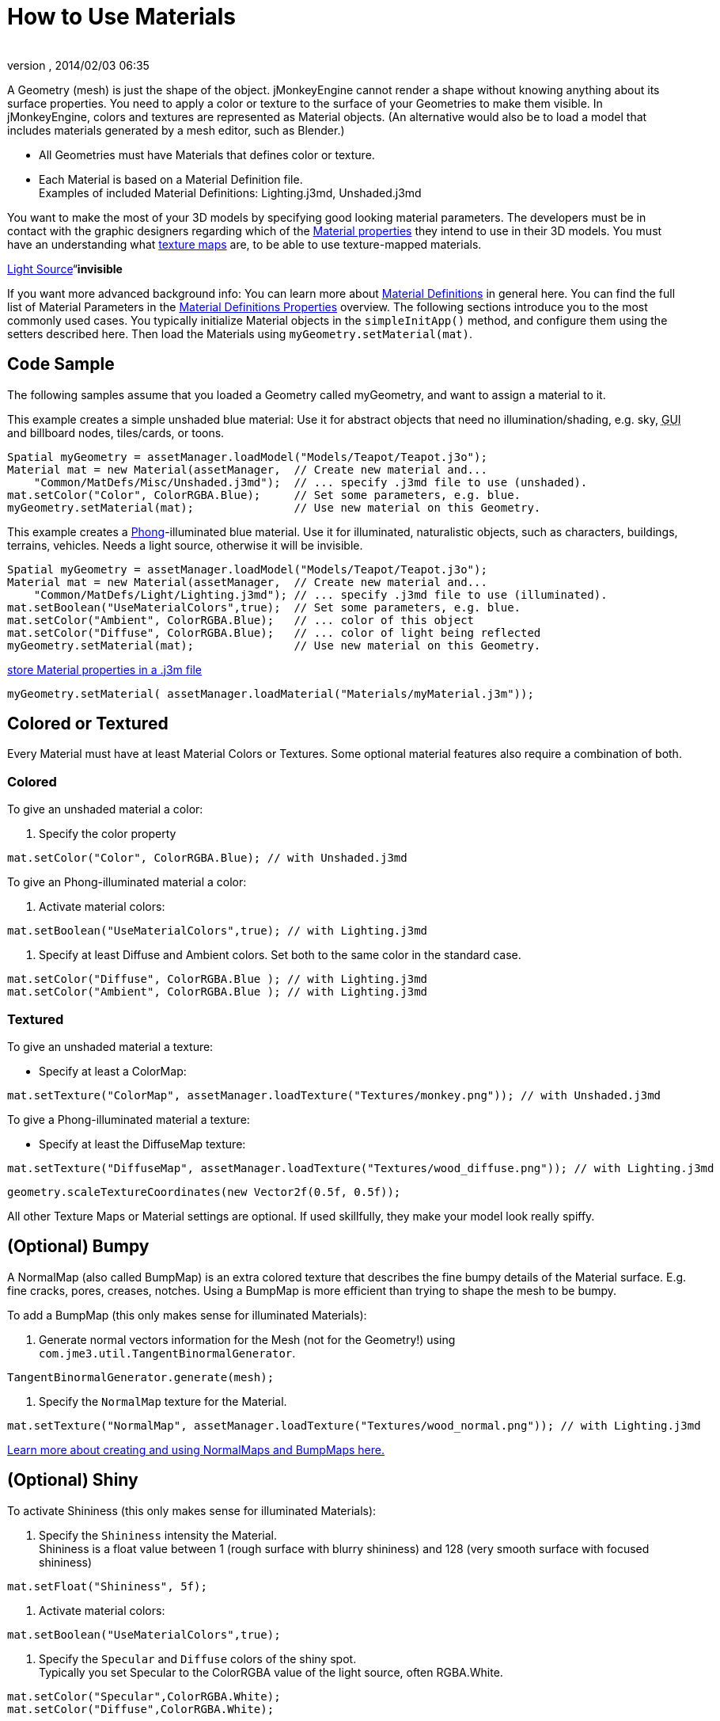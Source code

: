 = How to Use Materials
:author: 
:revnumber: 
:revdate: 2014/02/03 06:35
:keywords: material, texture, effect, wireframe, light, documentation
:relfileprefix: ../../
:imagesdir: ../..
ifdef::env-github,env-browser[:outfilesuffix: .adoc]


A Geometry (mesh) is just the shape of the object. jMonkeyEngine cannot render a shape without knowing anything about its surface properties. You need to apply a color or texture to the surface of your Geometries to make them visible. In jMonkeyEngine, colors and textures are represented as Material objects. (An alternative would also be to load a model that includes materials generated by a mesh editor, such as Blender.)


*  All Geometries must have Materials that defines color or texture.
*  Each Material is based on a Material Definition file. +
Examples of included Material Definitions: Lighting.j3md, Unshaded.j3md

You want to make the most of your 3D models by specifying good looking material parameters. The developers must be in contact with the graphic designers regarding which of the <<jme3/advanced/materials_overview#,Material properties>> they intend to use in their 3D models. You must have an understanding what <<jme3/terminology#materialstextures,texture maps>> are, to be able to use texture-mapped materials. 


<<jme3/advanced/light_and_shadow#,Light Source>>“*invisible*


If you want more advanced background info: You can learn more about <<jme3/advanced/material_definitions#,Material Definitions>> in general here. You can find the full list of Material Parameters in the <<jme3/advanced/materials_overview#,Material Definitions Properties>> overview. The following sections introduce you to the most commonly used cases. You typically initialize Material objects in the `simpleInitApp()` method, and configure them using the setters described here. Then load the Materials using `myGeometry.setMaterial(mat)`. 



== Code Sample

The following samples assume that you loaded a Geometry called myGeometry, and want to assign a material to it.


This example creates a simple unshaded blue material: Use it for abstract objects that need no illumination/shading, e.g. sky, +++<abbr title="Graphical User Interface">GUI</abbr>+++ and billboard nodes, tiles/cards, or toons.


[source,java]

----
Spatial myGeometry = assetManager.loadModel("Models/Teapot/Teapot.j3o");
Material mat = new Material(assetManager,  // Create new material and...
    "Common/MatDefs/Misc/Unshaded.j3md");  // ... specify .j3md file to use (unshaded).
mat.setColor("Color", ColorRGBA.Blue);     // Set some parameters, e.g. blue.
myGeometry.setMaterial(mat);               // Use new material on this Geometry.

----

This example creates a link:http://en.wikipedia.org/wiki/Phong_reflection_model[Phong]-illuminated blue material. Use it for illuminated, naturalistic objects, such as characters, buildings, terrains, vehicles. Needs a light source, otherwise it will be invisible.


[source,java]

----
Spatial myGeometry = assetManager.loadModel("Models/Teapot/Teapot.j3o");
Material mat = new Material(assetManager,  // Create new material and...
    "Common/MatDefs/Light/Lighting.j3md"); // ... specify .j3md file to use (illuminated).
mat.setBoolean("UseMaterialColors",true);  // Set some parameters, e.g. blue.
mat.setColor("Ambient", ColorRGBA.Blue);   // ... color of this object
mat.setColor("Diffuse", ColorRGBA.Blue);   // ... color of light being reflected
myGeometry.setMaterial(mat);               // Use new material on this Geometry.

----

<<sdk/material_editing#,store Material properties in a .j3m file>>


[source,java]

----
myGeometry.setMaterial( assetManager.loadMaterial("Materials/myMaterial.j3m"));
----





== Colored or Textured

Every Material must have at least Material Colors or Textures. Some optional material features also require a combination of both. 



=== Colored

To give an unshaded material a color:


.  Specify the color property 
[source,java]

----
mat.setColor("Color", ColorRGBA.Blue); // with Unshaded.j3md
----


To give an Phong-illuminated material a color:


.  Activate material colors: 
[source,java]

----
mat.setBoolean("UseMaterialColors",true); // with Lighting.j3md
----

.  Specify at least Diffuse and Ambient colors. Set both to the same color in the standard case. 
[source,java]

----
mat.setColor("Diffuse", ColorRGBA.Blue ); // with Lighting.j3md
mat.setColor("Ambient", ColorRGBA.Blue ); // with Lighting.j3md
----



=== Textured

To give an unshaded material a texture:


*  Specify at least a ColorMap: 
[source,java]

----
mat.setTexture("ColorMap", assetManager.loadTexture("Textures/monkey.png")); // with Unshaded.j3md
----


To give a Phong-illuminated material a texture:


*  Specify at least the DiffuseMap texture: 
[source,java]

----
mat.setTexture("DiffuseMap", assetManager.loadTexture("Textures/wood_diffuse.png")); // with Lighting.j3md
----





[source,java]

----
geometry.scaleTextureCoordinates(new Vector2f(0.5f, 0.5f));
----




All other Texture Maps or Material settings are optional. If used skillfully, they make your model look really spiffy.



== (Optional) Bumpy

A NormalMap (also called BumpMap) is an extra colored texture that describes the fine bumpy details of the Material surface. E.g. fine cracks, pores, creases, notches. Using a BumpMap is more efficient than trying to shape the mesh to be bumpy.


To add a BumpMap (this only makes sense for illuminated Materials):


.  Generate normal vectors information for the Mesh (not for the Geometry!) using `com.jme3.util.TangentBinormalGenerator`. 
[source,java]

----
TangentBinormalGenerator.generate(mesh);
----

.  Specify the `NormalMap` texture for the Material. 
[source,java]

----
mat.setTexture("NormalMap", assetManager.loadTexture("Textures/wood_normal.png")); // with Lighting.j3md
----


link:http://en.wikipedia.org/wiki/Bump_mapping[Learn more about creating and using NormalMaps and BumpMaps here.]



== (Optional) Shiny

To activate Shininess (this only makes sense for illuminated Materials):


.  Specify the `Shininess` intensity the Material. +
Shininess is a float value between 1 (rough surface with blurry shininess) and 128 (very smooth surface with focused shininess)
[source,java]

----
mat.setFloat("Shininess", 5f);
----

.  Activate material colors: 
[source,java]

----
mat.setBoolean("UseMaterialColors",true);
----

.  Specify the `Specular` and `Diffuse` colors of the shiny spot. +
Typically you set Specular to the ColorRGBA value of the light source, often RGBA.White.
[source,java]

----
mat.setColor("Specular",ColorRGBA.White);
mat.setColor("Diffuse",ColorRGBA.White);
----

.  (Optional) Specify a `SpecularMap` texture. +
You optionally hand-draw this grayscale texture to outline in detail where the surface should be more shiny (whiter grays) and where less (blacker grays). If you don't supply a SpecularMap, the whole material is shiny everywhere. 
[source,java]

----
mat.setTexture("SpecularMap", assetManager.loadTexture("Textures/metal_spec.png")); // with Lighting.j3md
----


To deactivate shininess


*  Set the `Specular` color to `ColorRGBA.Black`. Do not just set `Shininess` to 0.
[source,java]

----
mat.setColor("Specular",ColorRGBA.Black);
----



== (Optional) Glow

To activate glow:


.  Add one <<jme3/advanced/bloom_and_glow#,BloomFilter PostProcessor>> in your simpleInitApp() method (only once, it is used by all glowing objects).
[source,java]

----
FilterPostProcessor fpp=new FilterPostProcessor(assetManager);
BloomFilter bloom = new BloomFilter(BloomFilter.GlowMode.Objects);
fpp.addFilter(bloom);
viewPort.addProcessor(fpp);
----

.  Specify a `Glow` color. +
A ColorRGBA value of your choice, e.g. choose a warm or cold color for different effects, or white for a neutral glow.
[source,java]

----
mat.setColor("GlowColor",ColorRGBA.White);
----

.  (Optional) Specify a `GlowMap` texture. +
This texture outlines in detail where the DiffuseMap texture glows. If you don't supply a GlowMap, the whole material glows everwhere.  
[source,java]

----
mat.setTexture("GlowMap", assetManager.loadTexture("Textures/alien_glow.png"));
----


To deactivate glow:


*  Set the `Glow` color to `ColorRGBA.Black`.
[source,java]

----
mat.setColor("GlowColor", ColorRGBA.Black);
----


Learn more about <<jme3/advanced/bloom_and_glow#,Bloom and Glow>>.



== (Optional) Transparent

Most Material Definitions support an alpha channel to make a model opaque, translucent, or transparent.


*  Alpha=1.0f makes the color opaque (default), 
*  Alpha=0.0f make the color fully transparent
*  Alpha between 0f and 1f makes the color more or less translucent.

To make a Geometry transparent or translucent:


.  Specify which areas you want to be transparent or translucent by specifying the alpha channel:
**  (For colored Materials) In any RGBA color, the first three are Red-Green-Blue, and the last float is the Alpha channel. For example, to replace ColorRGBA.Red with a translucent red: 
[source,java]

----
mat.setColor("Color", new ColorRGBA(1,0,0,0.5f));
----

**  (For textured Materials) Supply an AlphaMap that outlines which areas are transparent. 
[source,java]

----
mat.setTexture("AlphaMap", assetManager.loadTexture("Textures/window_alpha.png"));
----

**  (For textured Materials) If the DiffuseMap has an alpha channel, use: 
[source,java]

----
mat.setBoolean("UseAlpha",true);
----


.  Specify BlendMode Alpha for the Material. 
[source,java]

----
mat.getAdditionalRenderState().setBlendMode(BlendMode.Alpha);
----

.  Put the Geometry (not the Material!) in the appropriate render queue bucket. +
Objects in the translucent bucket (e.g. particles) are not affected by SceneProcessors (e.g. shadows). Objects in the transparent bucket (e.g. foliage) are affected by SceneProcessors (e.g. shadows).
**  
[source,java]

----
geo.setQueueBucket(Bucket.Translucent); 
----

**  
[source,java]

----
geo.setQueueBucket(Bucket.Transparent); 
----


.  (Optional) Specify other material settings.
[cols="3", options="header"]
|===

a|Standard Material Transparency
a|Description
a|Example

a|getAdditionalRenderState().setBlendMode(BlendMode.Off);
a|This is the default, no transparency.
a|Use for all opaque objects like walls, floors, people…

a|getAdditionalRenderState().setBlendMode(BlendMode.Alpha);
a|Interpolates the background pixel with the current pixel by using the current pixel's alpha.
a|This is the most commonly used BlendMode for transparency and translucency: Frosted window panes, ice, glass, alpha-blended vegetation textures… 

a|getAdditionalRenderState().setDepthWrite(false);
a|Disables writing of the pixel's depth value to the depth buffer.
a|Deactivate this on Materials if you expect two or more transparent/translucent objects to be obscuring one another, but you want to see through both.

a|getAdditionalRenderState().setAlphaTest(true) +
getAdditionalRenderState().setAlphaFallOff(0.5f);
a|Enables Alpha Testing and uses an AlphaDiscardThreshold as alpha fall-off value. This means that gradients in the AlphaMap are no longer interpreted as soft translucency, but parts of the texture become either fully opaque or fully transparent. Only pixels above the alpha threshold (e.g. 0.5f) are rendered. 
a|Activate Alpha Testing for (partially) *transparent* objects such as foliage, hair, etc. +
Deactivate Alpha Testing for gradually *translucent* objects, such as colored glass, smoked glass, ghosts.

|===




[source,java]

----
mat.setBoolean("UseAlpha",true);
----

–“



== (Optional) Wireframe

Additionally to the above settings, you can switch off and on a wireframe rendering of the mesh. Since a wireframe has no faces, this temporarily disables the other Texture Maps.

[cols="3", options="header"]
|===

a|Material Property
a|Description
a|Example

a|getAdditionalRenderState().setWireframe(true);
a|Switch to showing the (textured) Material in wireframe mode. The wireframe optionally uses the Material's `Color` value.
a|Use wireframes to debug meshes, or for a “matrix or “holodeck effect.

|===
